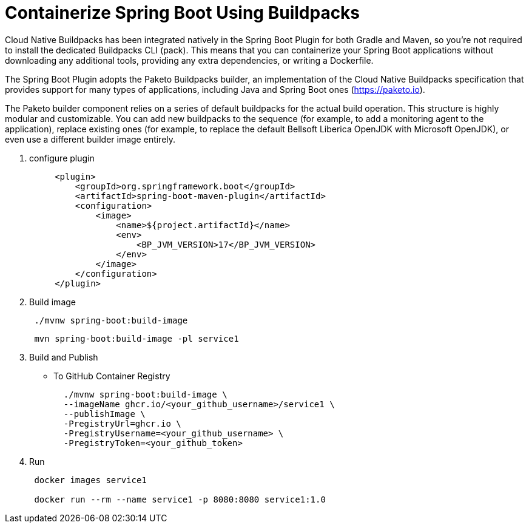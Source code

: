 = Containerize Spring Boot Using Buildpacks
:figures: 16-deployment/packaging/buildpacks

Cloud Native Buildpacks has been integrated natively in the Spring Boot Plugin for both Gradle and Maven, so you're not required to install the dedicated Buildpacks CLI (pack). This means that you can containerize your Spring Boot applications without
downloading any additional tools, providing any extra dependencies, or writing a
Dockerfile.


The Spring Boot Plugin adopts the Paketo Buildpacks builder, an implementation of the Cloud Native Buildpacks specification that provides support for many types of applications, including Java and Spring Boot ones (https://paketo.io).

The Paketo builder component relies on a series of default buildpacks for the actual build operation. This structure is highly modular and customizable. You can add new buildpacks to the sequence (for example, to add a monitoring agent to the
application), replace existing ones (for example, to replace the default Bellsoft Liberica OpenJDK with Microsoft OpenJDK), or even use a different builder image entirely.

. configure plugin
+
[,xml]
----
     <plugin>
         <groupId>org.springframework.boot</groupId>
         <artifactId>spring-boot-maven-plugin</artifactId>
         <configuration>
             <image>
                 <name>${project.artifactId}</name>
                 <env>
                     <BP_JVM_VERSION>17</BP_JVM_VERSION>
                 </env>
             </image>
         </configuration>
     </plugin>
----

. Build image
+
[,console]
----
 ./mvnw spring-boot:build-image
----
+
// Or from root
+
[,console]
----
 mvn spring-boot:build-image -pl service1
----

. Build and Publish
 ** To GitHub Container Registry
+
[,bash]
----
  ./mvnw spring-boot:build-image \
  --imageName ghcr.io/<your_github_username>/service1 \
  --publishImage \
  -PregistryUrl=ghcr.io \
  -PregistryUsername=<your_github_username> \
  -PregistryToken=<your_github_token>
----
. Run
+
[,console]
----
 docker images service1

 docker run --rm --name service1 -p 8080:8080 service1:1.0
----
